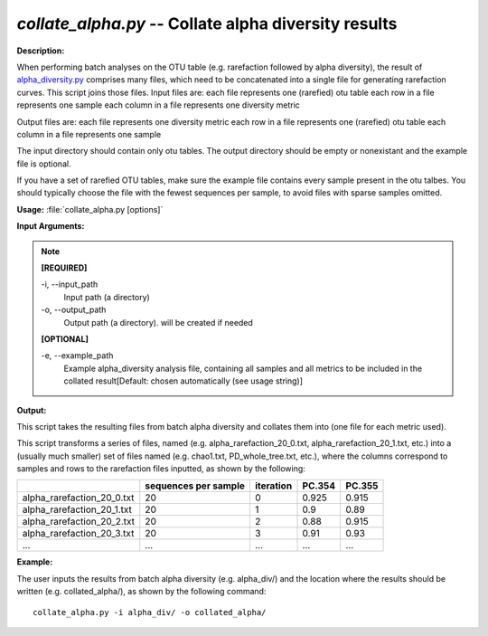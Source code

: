 .. _collate_alpha:

.. index:: collate_alpha.py

*collate_alpha.py* -- Collate alpha diversity results
^^^^^^^^^^^^^^^^^^^^^^^^^^^^^^^^^^^^^^^^^^^^^^^^^^^^^^^^^^^^^^^^^^^^^^^^^^^^^^^^^^^^^^^^^^^^^^^^^^^^^^^^^^^^^^^^^^^^^^^^^^^^^^^^^^^^^^^^^^^^^^^^^^^^^^^^^^^^^^^^^^^^^^^^^^^^^^^^^^^^^^^^^^^^^^^^^^^^^^^^^^^^^^^^^^^^^^^^^^^^^^^^^^^^^^^^^^^^^^^^^^^^^^^^^^^^^^^^^^^^^^^^^^^^^^^^^^^^^^^^^^^^^

**Description:**

When performing batch analyses on the OTU table (e.g. rarefaction followed by alpha diversity), the result of `alpha_diversity.py <./alpha_diversity.html>`_ comprises many files, which need to be concatenated into a single file for generating rarefaction curves.  This script joins those files.
Input files are:
each file represents one (rarefied) otu table
each row in a file represents one sample
each column in a file represents one diversity metric

Output files are:
each file represents one diversity metric
each row in a file represents one (rarefied) otu table 
each column in a file represents one sample

The input directory should contain only otu tables. The output directory should be empty or nonexistant and the example file is optional.  

If you have a set of rarefied OTU tables, make sure the example file contains every sample present in the otu talbes. You should typically choose the file with the fewest sequences per sample, to avoid files with sparse samples omitted.



**Usage:** :file:`collate_alpha.py [options]`

**Input Arguments:**

.. note::

	
	**[REQUIRED]**
		
	-i, `-`-input_path
		Input path (a directory)
	-o, `-`-output_path
		Output path (a directory).  will be created if needed
	
	**[OPTIONAL]**
		
	-e, `-`-example_path
		Example alpha_diversity analysis file, containing all samples and all metrics to be included in the collated result[Default: chosen automatically (see usage string)]


**Output:**

This script takes the resulting files from batch alpha diversity and collates them into (one file for each metric used).

This script transforms a series of files, named (e.g. alpha_rarefaction_20_0.txt, alpha_rarefaction_20_1.txt, etc.) into a (usually much smaller) set of files named (e.g. chao1.txt, PD_whole_tree.txt, etc.), where the columns correspond to samples and rows to the rarefaction files inputted, as shown by the following:

==========================  ====================    =========   ======  ======
\                           sequences per sample    iteration   PC.354  PC.355
==========================  ====================    =========   ======  ======
alpha_rarefaction_20_0.txt  20                      0           0.925   0.915 
alpha_rarefaction_20_1.txt  20                      1           0.9     0.89 
alpha_rarefaction_20_2.txt  20                      2           0.88    0.915 
alpha_rarefaction_20_3.txt  20                      3           0.91    0.93 
...                         ...                     ...         ...     ...
==========================  ====================    =========   ======  ====== 




**Example:**

The user inputs the results from batch alpha diversity (e.g. alpha_div/) and the location where the results should be written (e.g. collated_alpha/), as shown by the following command:

::

	collate_alpha.py -i alpha_div/ -o collated_alpha/


